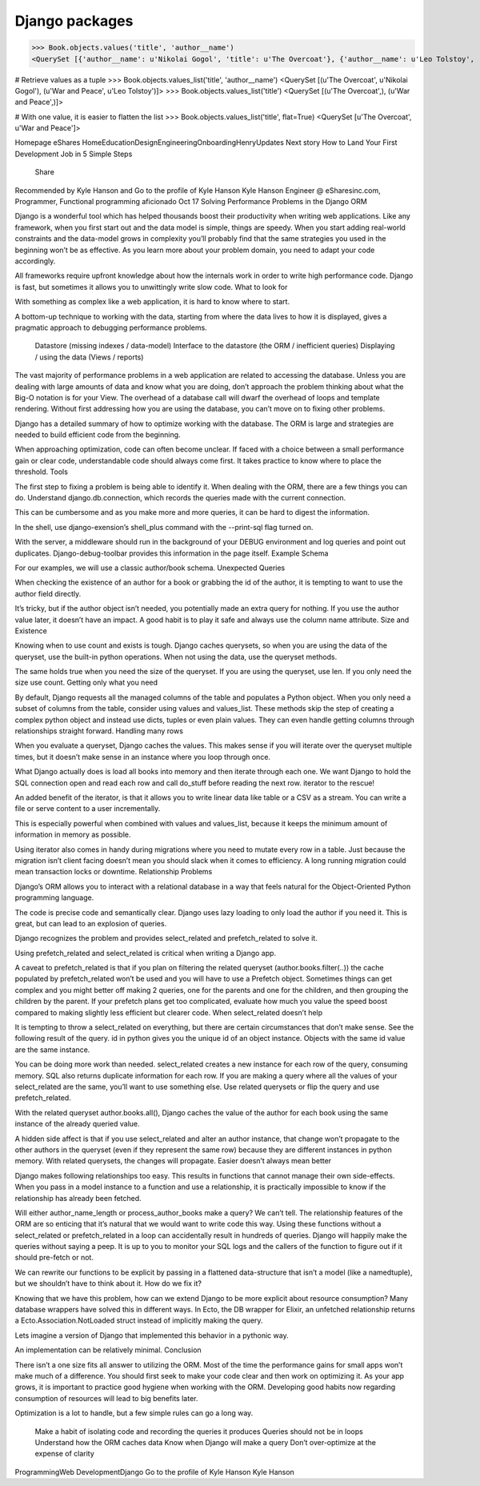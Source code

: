 
.. index::
   pair: Packages ; Django 


.. _django_packages:

===================================================
Django packages
===================================================

.. seealso:: 

   - https://gist.github.com/kyle-eshares/0c30d81c4f8f201a41b916a2dd864b2c#file-values-py
   - https://medium.com/@hansonkd/performance-problems-in-the-django-orm-1f62b3d04785#.qoy9oemyt


>>> Book.objects.values('title', 'author__name')
<QuerySet [{'author__name': u'Nikolai Gogol', 'title': u'The Overcoat'}, {'author__name': u'Leo Tolstoy', 'title': u'War and Peace'}]>

#  Retrieve values as a tuple
>>> Book.objects.values_list('title', 'author__name')
<QuerySet [(u'The Overcoat', u'Nikolai Gogol'),
(u'War and Peace', u'Leo Tolstoy')]>
>>> Book.objects.values_list('title')
<QuerySet [(u'The Overcoat',), (u'War and Peace',)]>

#  With one value, it is easier to flatten the list
>>> Book.objects.values_list('title', flat=True)
<QuerySet [u'The Overcoat', u'War and Peace']>


Homepage
eShares
HomeEducationDesignEngineeringOnboardingHenryUpdates
Next story
How to Land Your First Development Job in 5 Simple Steps

    Share

Recommended by Kyle Hanson and
Go to the profile of Kyle Hanson
Kyle Hanson
Engineer @ eSharesinc.com, Programmer, Functional programming aficionado
Oct 17
Solving Performance Problems in the Django ORM

Django is a wonderful tool which has helped thousands boost their productivity when writing web applications. Like any framework, when you first start out and the data model is simple, things are speedy. When you start adding real-world constraints and the data-model grows in complexity you’ll probably find that the same strategies you used in the beginning won’t be as effective. As you learn more about your problem domain, you need to adapt your code accordingly.

All frameworks require upfront knowledge about how the internals work in order to write high performance code. Django is fast, but sometimes it allows you to unwittingly write slow code.
What to look for

With something as complex like a web application, it is hard to know where to start.

A bottom-up technique to working with the data, starting from where the data lives to how it is displayed, gives a pragmatic approach to debugging performance problems.

    Datastore (missing indexes / data-model)
    Interface to the datastore (the ORM / inefficient queries)
    Displaying / using the data (Views / reports)

The vast majority of performance problems in a web application are related to accessing the database. Unless you are dealing with large amounts of data and know what you are doing, don’t approach the problem thinking about what the Big-O notation is for your View. The overhead of a database call will dwarf the overhead of loops and template rendering. Without first addressing how you are using the database, you can’t move on to fixing other problems.

Django has a detailed summary of how to optimize working with the database. The ORM is large and strategies are needed to build efficient code from the beginning.

When approaching optimization, code can often become unclear. If faced with a choice between a small performance gain or clear code, understandable code should always come first. It takes practice to know where to place the threshold.
Tools

The first step to fixing a problem is being able to identify it. When dealing with the ORM, there are a few things you can do. Understand django.db.connection, which records the queries made with the current connection.

This can be cumbersome and as you make more and more queries, it can be hard to digest the information.

In the shell, use django-exension’s shell_plus command with the --print-sql flag turned on.

With the server, a middleware should run in the background of your DEBUG environment and log queries and point out duplicates. Django-debug-toolbar provides this information in the page itself.
Example Schema

For our examples, we will use a classic author/book schema.
Unexpected Queries

When checking the existence of an author for a book or grabbing the id of the author, it is tempting to want to use the author field directly.

It’s tricky, but if the author object isn’t needed, you potentially made an extra query for nothing. If you use the author value later, it doesn’t have an impact. A good habit is to play it safe and always use the column name attribute.
Size and Existence

Knowing when to use count and exists is tough. Django caches querysets, so when you are using the data of the queryset, use the built-in python operations. When not using the data, use the queryset methods.

The same holds true when you need the size of the queryset. If you are using the queryset, use len. If you only need the size use count.
Getting only what you need

By default, Django requests all the managed columns of the table and populates a Python object. When you only need a subset of columns from the table, consider using values and values_list. These methods skip the step of creating a complex python object and instead use dicts, tuples or even plain values. They can even handle getting columns through relationships straight forward.
Handling many rows

When you evaluate a queryset, Django caches the values. This makes sense if you will iterate over the queryset multiple times, but it doesn’t make sense in an instance where you loop through once.

What Django actually does is load all books into memory and then iterate through each one. We want Django to hold the SQL connection open and read each row and call do_stuff before reading the next row. iterator to the rescue!

An added benefit of the iterator, is that it allows you to write linear data like table or a CSV as a stream. You can write a file or serve content to a user incrementally.

This is especially powerful when combined with values and values_list, because it keeps the minimum amount of information in memory as possible.

Using iterator also comes in handy during migrations where you need to mutate every row in a table. Just because the migration isn’t client facing doesn’t mean you should slack when it comes to efficiency. A long running migration could mean transaction locks or downtime.
Relationship Problems

Django’s ORM allows you to interact with a relational database in a way that feels natural for the Object-Oriented Python programming language.

The code is precise code and semantically clear. Django uses lazy loading to only load the author if you need it. This is great, but can lead to an explosion of queries.

Django recognizes the problem and provides select_related and prefetch_related to solve it.

Using prefetch_related and select_related is critical when writing a Django app.

A caveat to prefetch_related is that if you plan on filtering the related queryset (author.books.filter(..)) the cache populated by prefetch_related won’t be used and you will have to use a Prefetch object. Sometimes things can get complex and you might better off making 2 queries, one for the parents and one for the children, and then grouping the children by the parent. If your prefetch plans get too complicated, evaluate how much you value the speed boost compared to making slightly less efficient but clearer code.
When select_related doesn’t help

It is tempting to throw a select_related on everything, but there are certain circumstances that don’t make sense. See the following result of the query. id in python gives you the unique id of an object instance. Objects with the same id value are the same instance.

You can be doing more work than needed. select_related creates a new instance for each row of the query, consuming memory. SQL also returns duplicate information for each row. If you are making a query where all the values of your select_related are the same, you’ll want to use something else. Use related querysets or flip the query and use prefetch_related.

With the related queryset author.books.all(), Django caches the value of the author for each book using the same instance of the already queried value.

A hidden side affect is that if you use select_related and alter an author instance, that change won’t propagate to the other authors in the queryset (even if they represent the same row) because they are different instances in python memory. With related querysets, the changes will propagate.
Easier doesn’t always mean better

Django makes following relationships too easy. This results in functions that cannot manage their own side-effects. When you pass in a model instance to a function and use a relationship, it is practically impossible to know if the relationship has already been fetched.

Will either author_name_length or process_author_books make a query? We can’t tell. The relationship features of the ORM are so enticing that it’s natural that we would want to write code this way. Using these functions without a select_related or prefetch_related in a loop can accidentally result in hundreds of queries. Django will happily make the queries without saying a peep. It is up to you to monitor your SQL logs and the callers of the function to figure out if it should pre-fetch or not.

We can rewrite our functions to be explicit by passing in a flattened data-structure that isn’t a model (like a namedtuple), but we shouldn’t have to think about it.
How do we fix it?

Knowing that we have this problem, how can we extend Django to be more explicit about resource consumption? Many database wrappers have solved this in different ways. In Ecto, the DB wrapper for Elixir, an unfetched relationship returns a Ecto.Association.NotLoaded struct instead of implicitly making the query.

Lets imagine a version of Django that implemented this behavior in a pythonic way.

An implementation can be relatively minimal.
Conclusion

There isn’t a one size fits all answer to utilizing the ORM. Most of the time the performance gains for small apps won’t make much of a difference. You should first seek to make your code clear and then work on optimizing it. As your app grows, it is important to practice good hygiene when working with the ORM. Developing good habits now regarding consumption of resources will lead to big benefits later.

Optimization is a lot to handle, but a few simple rules can go a long way.

    Make a habit of isolating code and recording the queries it produces
    Queries should not be in loops
    Understand how the ORM caches data
    Know when Django will make a query
    Don’t over-optimize at the expense of clarity

ProgrammingWeb DevelopmentDjango
Go to the profile of Kyle Hanson
Kyle Hanson



